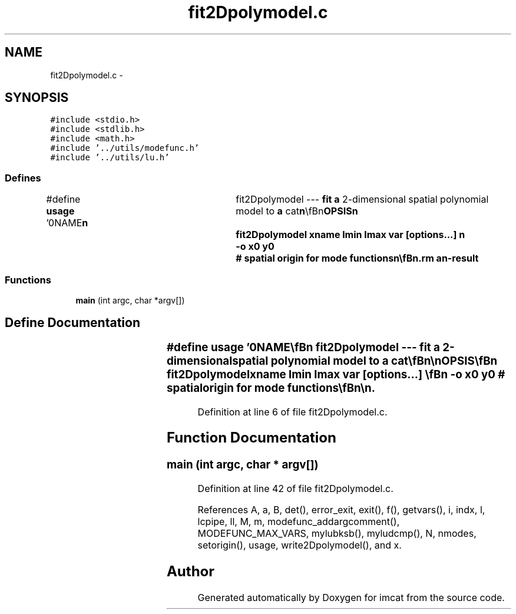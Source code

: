 .TH "fit2Dpolymodel.c" 3 "23 Dec 2003" "imcat" \" -*- nroff -*-
.ad l
.nh
.SH NAME
fit2Dpolymodel.c \- 
.SH SYNOPSIS
.br
.PP
\fC#include <stdio.h>\fP
.br
\fC#include <stdlib.h>\fP
.br
\fC#include <math.h>\fP
.br
\fC#include '../utils/modefunc.h'\fP
.br
\fC#include '../utils/lu.h'\fP
.br

.SS "Defines"

.in +1c
.ti -1c
.RI "#define \fBusage\fP   '\\n\\NAME\\\fBn\fP\\	fit2Dpolymodel --- \fBfit\fP \fBa\fP 2-dimensional spatial polynomial model to \fBa\fP cat\\\fBn\fP\\\\\fBn\fP\\SYNOPSIS\\\fBn\fP\\	fit2Dpolymodel \fBxname\fP \fBlmin\fP \fBlmax\fP \fBvar\fP [\fBoptions\fP...] \\\fBn\fP\\		-o \fBx0\fP y0	# spatial origin for \fBmode\fP functions\\\fBn\fP\\\\\fBn\fP\\DESCRIPTION\\\fBn\fP\\	'fit2Dpolymodel' reads from stdin \fBa\fP catalogue which must contain\\\fBn\fP\\	at least \fBa\fP 2-vector '\fBxname\fP[2]' and \fBa\fP numerical variable '\fBvar\fP'\\\fBn\fP\\	(which may be \fBa\fP scalar, vector or tensor of arbitrary rank)\\\fBn\fP\\	and determines the coefficients of \fBa\fP 2-D spatial \fBpoly\fP model:\\\fBn\fP\\\\\fBn\fP\\		var_model = sum_l sum_m a_lm f_lm(x)\\\fBn\fP\\\\\fBn\fP\\	where the f_lm's are 2-D polynomials:\\\fBn\fP\\\\\fBn\fP\\		f_lm(x) = x[0]^(\fBl\fP - \fBm\fP) x[1]^\fBm\fP\\\fBn\fP\\\\\fBn\fP\\	with \fBlmin\fP <= \fBl\fP <= \fBlmax\fP and 0 <= \fBm\fP <= \fBl\fP.\\\fBn\fP\\\\\fBn\fP\\	The model coefficients are output as an lc-format catalogue\\\fBn\fP\\	containing the indices \fBl\fP, \fBm\fP, followed by the \fBmode\fP coefficients\\\fBn\fP\\	which have the same names as the '\fBvar\fP' variable.\\\fBn\fP\\\\\fBn\fP\\AUTHOR\\\fBn\fP\\	Nick Kaiser --- kaiser@ifa.hawaii.edu\\\fBn\fP\\\\\fBn\fP'"
.br
.in -1c
.SS "Functions"

.in +1c
.ti -1c
.RI "\fBmain\fP (int argc, char *argv[])"
.br
.in -1c
.SH "Define Documentation"
.PP 
.SS "#define \fBusage\fP   '\\n\\NAME\\\fBn\fP\\	fit2Dpolymodel --- \fBfit\fP \fBa\fP 2-dimensional spatial polynomial model to \fBa\fP cat\\\fBn\fP\\\\\fBn\fP\\SYNOPSIS\\\fBn\fP\\	fit2Dpolymodel \fBxname\fP \fBlmin\fP \fBlmax\fP \fBvar\fP [\fBoptions\fP...] \\\fBn\fP\\		-o \fBx0\fP y0	# spatial origin for \fBmode\fP functions\\\fBn\fP\\\\\fBn\fP\\DESCRIPTION\\\fBn\fP\\	'fit2Dpolymodel' reads from stdin \fBa\fP catalogue which must contain\\\fBn\fP\\	at least \fBa\fP 2-vector '\fBxname\fP[2]' and \fBa\fP numerical variable '\fBvar\fP'\\\fBn\fP\\	(which may be \fBa\fP scalar, vector or tensor of arbitrary rank)\\\fBn\fP\\	and determines the coefficients of \fBa\fP 2-D spatial \fBpoly\fP model:\\\fBn\fP\\\\\fBn\fP\\		var_model = sum_l sum_m a_lm f_lm(x)\\\fBn\fP\\\\\fBn\fP\\	where the f_lm's are 2-D polynomials:\\\fBn\fP\\\\\fBn\fP\\		f_lm(x) = x[0]^(\fBl\fP - \fBm\fP) x[1]^\fBm\fP\\\fBn\fP\\\\\fBn\fP\\	with \fBlmin\fP <= \fBl\fP <= \fBlmax\fP and 0 <= \fBm\fP <= \fBl\fP.\\\fBn\fP\\\\\fBn\fP\\	The model coefficients are output as an lc-format catalogue\\\fBn\fP\\	containing the indices \fBl\fP, \fBm\fP, followed by the \fBmode\fP coefficients\\\fBn\fP\\	which have the same names as the '\fBvar\fP' variable.\\\fBn\fP\\\\\fBn\fP\\AUTHOR\\\fBn\fP\\	Nick Kaiser --- kaiser@ifa.hawaii.edu\\\fBn\fP\\\\\fBn\fP'"
.PP
Definition at line 6 of file fit2Dpolymodel.c.
.SH "Function Documentation"
.PP 
.SS "main (int argc, char * argv[])"
.PP
Definition at line 42 of file fit2Dpolymodel.c.
.PP
References A, a, B, det(), error_exit, exit(), f(), getvars(), i, indx, l, lcpipe, ll, M, m, modefunc_addargcomment(), MODEFUNC_MAX_VARS, mylubksb(), myludcmp(), N, nmodes, setorigin(), usage, write2Dpolymodel(), and x.
.SH "Author"
.PP 
Generated automatically by Doxygen for imcat from the source code.
